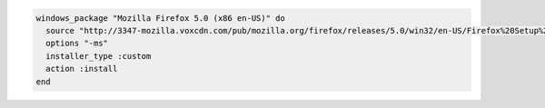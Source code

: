 .. This is an included how-to. 

.. To install |firefox| as custom installer and manually set the silent install flags:

.. code-block:: ruby

   windows_package "Mozilla Firefox 5.0 (x86 en-US)" do
     source "http://3347-mozilla.voxcdn.com/pub/mozilla.org/firefox/releases/5.0/win32/en-US/Firefox%20Setup%205.0.exe"
     options "-ms"
     installer_type :custom
     action :install
   end
